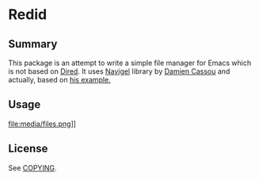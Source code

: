 * Redid

** Summary

   This package is an attempt to write a simple file manager for Emacs which is not based on [[https://www.gnu.org/software/emacs/manual/html_node/emacs/Dired.html][Dired]]. It uses [[https://github.com/DamienCassou/navigel][Navigel]] library by [[https://liberapay.com/DamienCassou/donate][Damien Cassou]] and actually, based on [[https://github.com/DamienCassou/navigel/blob/master/examples/navigel-ex-fs.el][his example.]]
** Usage

   file:media/files.png]]

** License

   See [[file:COPYING][COPYING]].
   #  LocalWords:  navigel tablist tablists
